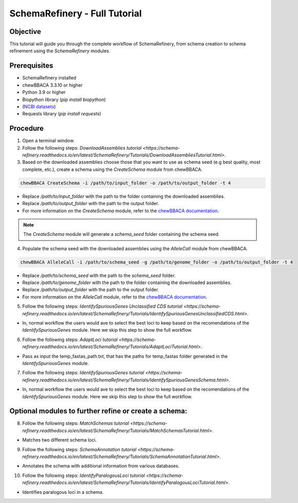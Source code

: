 SchemaRefinery - Full Tutorial
==============================

Objective
---------

This tutorial will guide you through the complete workflow of SchemaRefinery, from schema creation to schema refinement using the `SchemaRefinery` modules.

Prerequisites
-------------
- SchemaRefinery installed
- chewBBACA 3.3.10 or higher
- Python 3.9 or higher
- Biopython library (`pip install biopython`)
- (`NCBI datasets <https://www.ncbi.nlm.nih.gov/datasets/>`_)
- Requests library (`pip install requests`)

Procedure
---------

1. Open a terminal window.

2. Follow the following steps: `DownloadAssemblies tutorial <https://schema-refinery.readthedocs.io/en/latest/SchemaRefinery/Tutorials/DownloadAssembliesTutorial.html>`.

3. Based on the downloaded assemblies choose those that you want to use as schema seed (e.g best quality, most complete, etc.), create a schema using the `CreateSchema` module from chewBBACA.

.. code-block:: bash

    chewBBACA CreateSchema -i /path/to/input_folder -o /path/to/output_folder -t 4

- Replace `/path/to/input_folder` with the path to the folder containing the downloaded assemblies.
- Replace `/path/to/output_folder` with the path to the output folder.
- For more information on the `CreateSchema` module, refer to the `chewBBACA documentation <https://chewbbaca.readthedocs.io/en/latest/user/modules/CreateSchema.html>`_.

.. Note:: The `CreateSchema` module will generate a `schema_seed` folder containing the schema seed.

4. Populate the schema seed with the downloaded assemblies using the `AlleleCall` module from chewBBACA.

.. code-block:: bash

    chewBBACA AlleleCall -i /path/to/schema_seed -g /path/to/genome_folder -o /path/to/output_folder -t 4

- Replace `/path/to/schema_seed` with the path to the `schema_seed` folder.
- Replace `/path/to/genome_folder` with the path to the folder containing the downloaded assemblies.
- Replace `/path/to/output_folder` with the path to the output folder.
- For more information on the `AlleleCall` module, refer to the `chewBBACA documentation <https://chewbbaca.readthedocs.io/en/latest/user/modules/AlleleCall.html>`_.

5. Follow the following steps: `IdentifySpuriousGenes Unclassified CDS tutorial <https://schema-refinery.readthedocs.io/en/latest/SchemaRefinery/Tutorials/IdentifySpuriousGenesUnclassifiedCDS.html>`.

- In, normal workflow the users would ave to select the best loci to keep based on the recomendations of the `IdentifySpuriousGenes` module. Here we skip this step to show the full workflow.

6. Follow the following steps: `AdaptLoci tutorial <https://schema-refinery.readthedocs.io/en/latest/SchemaRefinery/Tutorials/AdaptLociTutorial.html>`.

- Pass as input the temp_fastas_path.txt, that has the paths for temp_fastas folder generated in the `IdentifySpuriousGenes` module.

7. Follow the following steps: `IdentifySpuriousGenes tutorial <https://schema-refinery.readthedocs.io/en/latest/SchemaRefinery/Tutorials/IdentifySpuriousGenesSchema.html>`.

- In, normal workflow the users would ave to select the best loci to keep based on the recomendations of the `IdentifySpuriousGenes` module. Here we skip this step to show the full workflow.

Optional modules to further refine or create a schema:
------------------------------------------------------

8. Follow the following steps: `MatchSchemas tutorial <https://schema-refinery.readthedocs.io/en/latest/SchemaRefinery/Tutorials/MatchSchemasTutorial.html>`.

- Matches two different schema loci.

9. Follow the following steps: `SchemaAnnotation tutorial <https://schema-refinery.readthedocs.io/en/latest/SchemaRefinery/Tutorials/SchemaAnnotationTutorial.html>`.

- Annotates the schema with additional information from various databases.

10. Follow the following steps: `IdentifyParalogousLoci tutorial <https://schema-refinery.readthedocs.io/en/latest/SchemaRefinery/Tutorials/IdentifyParalogousLociTutorial.html>`.

- Identifies paralogous loci in a schema.